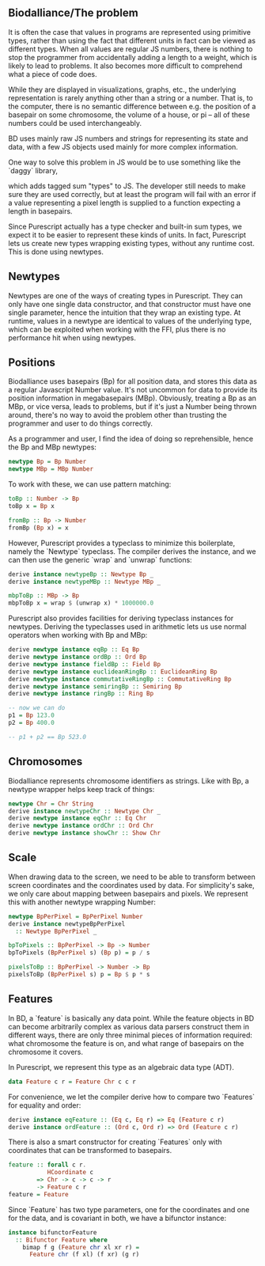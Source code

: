 # * Units


** Biodalliance/The problem

It is often the case that values in programs are represented using
primitive types, rather than using the fact that different units
in fact can be viewed as different types. When all values are regular
JS numbers, there is nothing to stop the programmer from accidentally
adding a length to a weight, which is likely to lead to problems.
It also becomes more difficult to comprehend what a piece of code does.
# TODO argue for/justify last sentence?

While they are displayed in visualizations, graphs, etc.,
the underlying representation is rarely anything other than a string
or a number. That is, to the computer, there is no semantic difference
between e.g. the position of a basepair on some chromosome, the
volume of a house, or pi -- all of these numbers could be used interchangeably.

# WIP this is the case in Biodalliance
BD uses mainly raw JS numbers and strings for representing its state and data,
with a few JS objects used mainly for more complex information.

# TODO examples

# WIP "solutions" in JS -- tagged objects
One way to solve this problem in JS would be to use something like the
`daggy` library,
# TODO footnote: https://github.com/fantasyland/daggy]
which adds tagged sum "types" to JS. The developer still needs to
make sure they are used correctly, but at least the program will fail
with an error if a value representing a pixel length is supplied to a
function expecting a length in basepairs.

Since Purescript actually has a type checker and built-in sum types, we
expect it to be easier to represent these kinds of units. In fact, Purescript
lets us create new types wrapping existing types, without any runtime cost.
This is done using newtypes.


** Newtypes

Newtypes are one of the ways of creating types in Purescript. They
can only have one single data constructor, and that constructor must
have one single parameter, hence the intuition that they wrap an
existing type. At runtime, values in a newtype are identical to
values of the underlying type, which can be exploited when working with the FFI,
plus there is no performance hit when using newtypes.

** Positions
   Biodalliance uses basepairs (Bp) for all position data, and stores this
data as a regular Javascript Number value. It's not uncommon for data
to provide its position information in megabasepairs (MBp). Obviously,
treating a Bp as an MBp, or vice versa, leads to problems, but if it's
just a Number being thrown around, there's no way to avoid the problem
other than trusting the programmer and user to do things correctly.

As a programmer and user, I find the idea of doing so reprehensible,
hence the Bp and MBp newtypes:

# TODO add link to lines in Units.purs
#+name: code:units-pos-1
#+BEGIN_SRC purescript :tangle yes :prologue Imports/Units.purs :file Units.purs
newtype Bp = Bp Number
newtype MBp = MBp Number
#+END_SRC

To work with these, we can use pattern matching:

#+name: code:units-pos-2
#+BEGIN_SRC purescript :tangle yes :prologue Imports/Units.purs :file Units.purs
toBp :: Number -> Bp
toBp x = Bp x

fromBp :: Bp -> Number
fromBp (Bp x) = x
#+END_SRC

However, Purescript provides a typeclass to minimize this boilerplate,
namely the `Newtype` typeclass. The compiler derives the instance, and
we can then use the generic `wrap` and `unwrap` functions:

#+name: code:units-pos-3
#+BEGIN_SRC purescript :tangle yes :prologue Imports/Units.purs :file Units.purs
derive instance newtypeBp :: Newtype Bp _
derive instance newtypeMBp :: Newtype MBp _

mbpToBp :: MBp -> Bp
mbpToBp x = wrap $ (unwrap x) * 1000000.0
#+END_SRC

Purescript also provides facilities for deriving typeclass instances for newtypes.
Deriving the typeclasses used in arithmetic lets us use normal operators when
working with Bp and MBp:

# TODO: maybe note that most of this doesn't make very much sense, e.g. multiplying
# two Bp's is in fact pretty silly. Would probably be "better" to use a semigroup
# where <> is addition...


# TODO this one needs to be reformatted
# TODO all of these `derive newtype instance` are unnecessary in both code and report...
#+name: code:units-pos-4
#+BEGIN_SRC purescript :tangle yes :prologue Imports/Units.purs :file Units.purs
derive newtype instance eqBp :: Eq Bp
derive newtype instance ordBp :: Ord Bp
derive newtype instance fieldBp :: Field Bp
derive newtype instance euclideanRingBp :: EuclideanRing Bp
derive newtype instance commutativeRingBp :: CommutativeRing Bp
derive newtype instance semiringBp :: Semiring Bp
derive newtype instance ringBp :: Ring Bp

-- now we can do
p1 = Bp 123.0
p2 = Bp 400.0

-- p1 + p2 == Bp 523.0
#+END_SRC



** Chromosomes
Biodalliance represents chromosome identifiers as strings. Like with Bp,
a newtype wrapper helps keep track of things:

#+name: code:units-chrs-1
#+BEGIN_SRC purescript :tangle yes :prologue Imports/Units.purs :file Units.purs
newtype Chr = Chr String
derive instance newtypeChr :: Newtype Chr _
derive newtype instance eqChr :: Eq Chr
derive newtype instance ordChr :: Ord Chr
derive newtype instance showChr :: Show Chr
#+END_SRC


** Scale
# NOTE: This is currently only used in the Native track, however the old
# BD rendering stuff could/should be refactored to use the new
# BpPerPixel

When drawing data to the screen, we need to be able to transform between
screen coordinates and the coordinates used by data. For simplicity's
sake, we only care about mapping between basepairs and pixels. We represent
this with another newtype wrapping Number:

#+name: code:units-scale-1
#+BEGIN_SRC purescript :tangle yes :prologue Imports/Units.purs :file Units.purs
newtype BpPerPixel = BpPerPixel Number
derive instance newtypeBpPerPixel
  :: Newtype BpPerPixel _

bpToPixels :: BpPerPixel -> Bp -> Number
bpToPixels (BpPerPixel s) (Bp p) = p / s

pixelsToBp :: BpPerPixel -> Number -> Bp
pixelsToBp (BpPerPixel s) p = Bp $ p * s
#+END_SRC


** Features
In BD, a `feature` is basically any data point. While the feature objects in
BD can become arbitrarily complex as various data parsers construct them
in different ways, there are only three minimal pieces of information required:
what chromosome the feature is on, and what range of basepairs on the chromosome
it covers.

In Purescript, we represent this type as an algebraic data type (ADT).
#+name: code:units-feature-1
#+BEGIN_SRC purescript :tangle yes :prologue Imports/Units.purs :file Units.purs
data Feature c r = Feature Chr c c r
#+END_SRC

For convenience, we let the compiler derive how to compare two `Features`
for equality and order:
# TODO this one needs to be reformatted
#+name: code:units-feature-2
#+BEGIN_SRC purescript :tangle yes :prologue Imports/Units.purs :file Units.purs
derive instance eqFeature :: (Eq c, Eq r) => Eq (Feature c r)
derive instance ordFeature :: (Ord c, Ord r) => Ord (Feature c r)
#+END_SRC

There is also a smart constructor for creating `Features` only with
coordinates that can be transformed to basepairs.

#+name: code:units-feature-3
#+BEGIN_SRC purescript :tangle yes :prologue Imports/Units.purs :file Units.purs
feature :: forall c r.
           HCoordinate c
        => Chr -> c -> c -> r
        -> Feature c r
feature = Feature
#+END_SRC

# TODO show using this bifunctor instance; it's quite nice and handy
Since `Feature` has two type parameters, one for the coordinates and one for the
data, and is covariant in both, we have a bifunctor instance:

#+name: code:units-feature-4
#+BEGIN_SRC purescript :tangle yes :prologue Imports/Units.purs :file Units.purs
instance bifunctorFeature
  :: Bifunctor Feature where
    bimap f g (Feature chr xl xr r) =
      Feature chr (f xl) (f xr) (g r)
#+END_SRC
